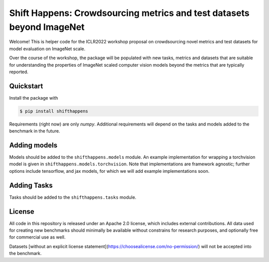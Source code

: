 Shift Happens: Crowdsourcing metrics and test datasets beyond ImageNet
======================================================================

Welcome! This is helper code for the ICLR2022 workshop proposal on crowdsourcing 
novel metrics and test datasets for model evaluation on ImageNet scale.

Over the course of the workshop, the package will be populated with new tasks, metrics
and datasets that are suitable for understanding the properties of ImageNet scaled
computer vision models beyond the metrics that are typically reported.

Quickstart
----------

Install the package with

.. code::
    
    $ pip install shifthappens

Requirements (right now) are only `numpy`. Additional requirements will depend on the
tasks and models added to the benchmark in the future.

Adding models
-------------

Models should be added to the ``shifthappens.models`` module. An example implementation
for wrapping a torchvision model is given in ``shifthappens.models.torchvision``. Note
that implementations are framework agnostic; further options include tensorflow, and jax
models, for which we will add example implementations soon.

Adding Tasks
------------

Tasks should be added to the ``shifthappens.tasks`` module.

License
-------

All code in this repository is released under an Apache 2.0 license, which includes
external contributions. All data used for creating new benchmarks should minimally be
available without constrains for research purposes, and optionally free for commercial 
use as well.

Datasets [without an explicit license statement](https://choosealicense.com/no-permission/)
will not be accepted into the benchmark.